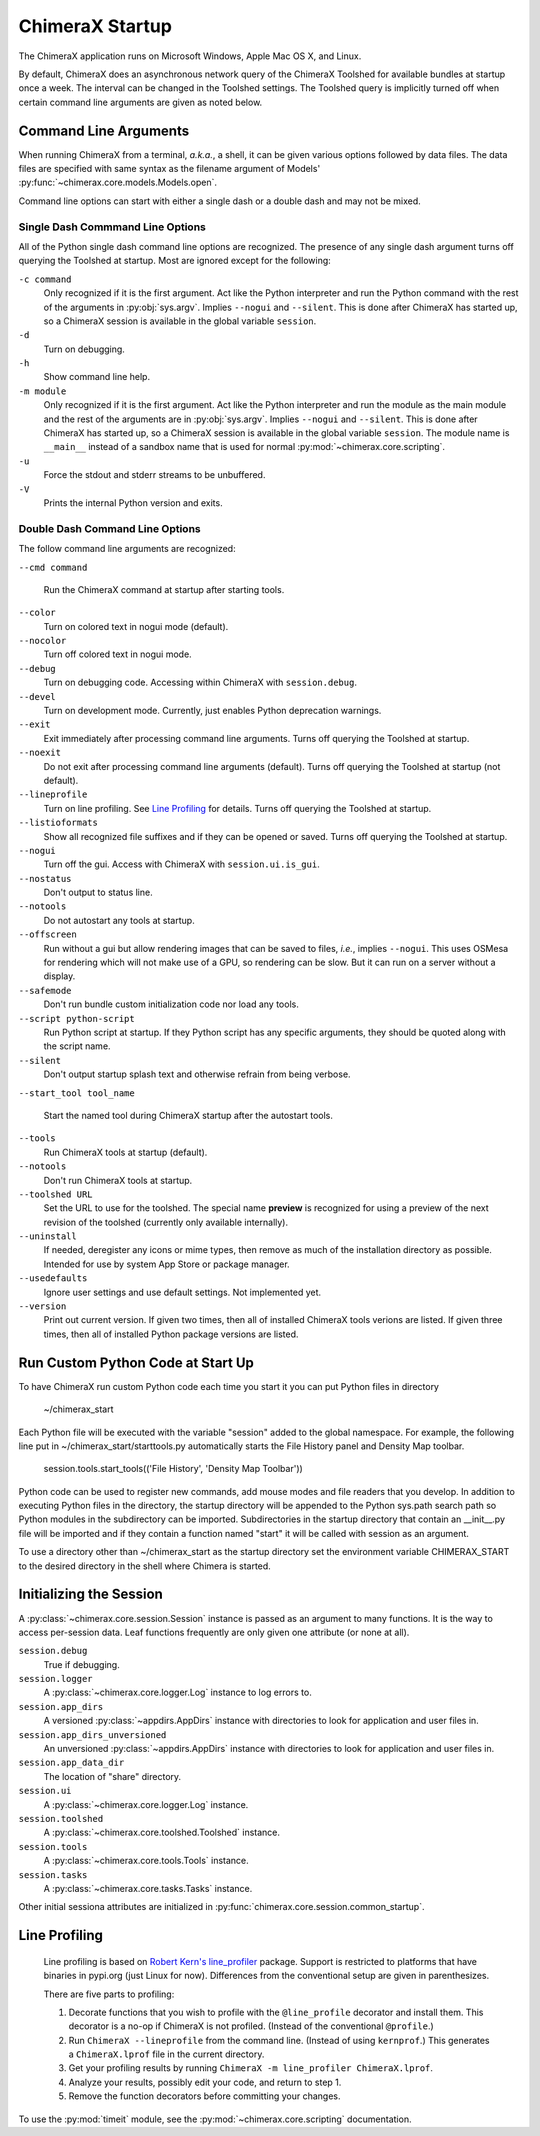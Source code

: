 ..  vim: set expandtab shiftwidth=4 softtabstop=4:

================
ChimeraX Startup
================

The ChimeraX application runs on Microsoft Windows, Apple Mac OS X,
and Linux.

By default, ChimeraX does an asynchronous network query
of the ChimeraX Toolshed for available bundles at startup once a week.
The interval can be changed in the Toolshed settings.
The Toolshed query is implicitly turned off when certain command line arguments are given
as noted below.

Command Line Arguments
======================

When running ChimeraX from a terminal, *a.k.a.*, a shell, it can be given
various options followed by data files.
The data files are specified with same syntax as the filename argument
of Models' :py:func:`~chimerax.core.models.Models.open`.

Command line options can start with either a single dash or a double dash
and may not be mixed.

Single Dash Commmand Line Options
---------------------------------

All of the Python single dash command line options are recognized.
The presence of any single dash argument turns off querying the Toolshed at startup.
Most are ignored except for the following:

``-c command``
    Only recognized if it is the first argument.
    Act like the Python interpreter and run the Python command
    with the rest of the arguments in :py:obj:`sys.argv`.
    Implies ``--nogui`` and ``--silent``.
    This is done after ChimeraX has started up, so a ChimeraX session
    is available in the global variable ``session``.

``-d``
    Turn on debugging.

``-h``
    Show command line help.

``-m module``
    Only recognized if it is the first argument.
    Act like the Python interpreter and run the module as the main module
    and the rest of the arguments are in :py:obj:`sys.argv`.
    Implies ``--nogui`` and ``--silent``.
    This is done after ChimeraX has started up, so a ChimeraX session
    is available in the global variable ``session``.
    The module name is ``__main__`` instead of a sandbox name that
    is used for normal :py:mod:`~chimerax.core.scripting`.

``-u``
    Force the stdout and stderr streams to be unbuffered.

``-V``
    Prints the internal Python version and exits.


Double Dash Command Line Options
--------------------------------

The follow command line arguments are recognized:

``--cmd command``

    Run the ChimeraX command at startup after starting tools.

``--color``
    Turn on colored text in nogui mode (default).

``--nocolor``
    Turn off colored text in nogui mode.

``--debug``
    Turn on debugging code.  Accessing within ChimeraX with ``session.debug``.

``--devel``
    Turn on development mode.  Currently, just enables Python deprecation warnings.

``--exit``
    Exit immediately after processing command line arguments.
    Turns off querying the Toolshed at startup.

``--noexit``
    Do not exit after processing command line arguments (default).
    Turns off querying the Toolshed at startup (not default).

``--lineprofile``
    Turn on line profiling.  See `Line Profiling`_ for details.
    Turns off querying the Toolshed at startup.

``--listioformats``
    Show all recognized file suffixes and if they can be opened or saved.
    Turns off querying the Toolshed at startup.
    
``--nogui``
    Turn off the gui.  Access with ChimeraX with ``session.ui.is_gui``.

``--nostatus``
    Don't output to status line.

``--notools``
    Do not autostart any tools at startup.

``--offscreen``
    Run without a gui but allow rendering images that can be saved to files,
    *i.e.*, implies ``--nogui``.
    This uses OSMesa for rendering which will not make use of
    a GPU, so rendering can be slow.
    But it can run on a server without a display.

``--safemode``
    Don't run bundle custom initialization code nor load any tools.

``--script python-script``
    Run Python script at startup.
    If they Python script has any specific arguments,
    they should be quoted along with the script name.
    
``--silent``
    Don't output startup splash text and otherwise refrain from being
    verbose.

``--start_tool tool_name``

    Start the named tool during ChimeraX startup after the autostart tools.

``--tools``
    Run ChimeraX tools at startup (default).

``--notools``
    Don't run ChimeraX tools at startup.

``--toolshed URL``
    Set the URL to use for the toolshed.
    The special name **preview** is recognized for using a preview of
    the next revision of the toolshed (currently only available internally).

``--uninstall``
    If needed, deregister any icons or mime types,
    then remove as much of the installation directory as possible.
    Intended for use by system App Store or package manager.

``--usedefaults``
    Ignore user settings and use default settings.
    Not implemented yet.

``--version``
    Print out current version.
    If given two times,
    then all of installed ChimeraX tools verions are listed.
    If given three times,
    then all of installed Python package versions are listed.

Run Custom Python Code at Start Up
==================================

To have ChimeraX run custom Python code each time you start it you can put Python files
in directory

	~/chimerax_start

Each Python file will be executed with the variable "session" added to the global namespace.
For example, the following line put in ~/chimerax_start/starttools.py automatically starts
the File History panel and Density Map toolbar.

        session.tools.start_tools(('File History', 'Density Map Toolbar'))

Python code can be used to register new commands, add mouse modes and file readers that you
develop.  In addition to executing Python files in the directory, the startup directory will
be appended to the Python sys.path search path so Python modules in the subdirectory can be
imported.  Subdirectories in the startup directory that contain an __init__.py file will be
imported and if they contain a function named "start" it will be called with session as
an argument.

To use a directory other than ~/chimerax_start as the startup directory set the environment
variable CHIMERAX_START to the desired directory in the shell where Chimera is started.

Initializing the Session
========================

A :py:class:`~chimerax.core.session.Session` instance is passed as an
argument to many functions.
It is the way to access per-session data.
Leaf functions frequently are only given one attribute (or none at all).

``session.debug``
    True if debugging.

``session.logger``
    A :py:class:`~chimerax.core.logger.Log` instance to log errors to.

``session.app_dirs``
    A versioned :py:class:`~appdirs.AppDirs` instance with directories
    to look for application and user files in.

``session.app_dirs_unversioned``
    An unversioned :py:class:`~appdirs.AppDirs` instance with directories
    to look for application and user files in.

``session.app_data_dir``
    The location of "share" directory.

``session.ui``
    A :py:class:`~chimerax.core.logger.Log` instance.

``session.toolshed``
    A :py:class:`~chimerax.core.toolshed.Toolshed` instance.

``session.tools``
    A :py:class:`~chimerax.core.tools.Tools` instance.

``session.tasks``
    A :py:class:`~chimerax.core.tasks.Tasks` instance.

Other initial sessiona attributes are initialized in :py:func:`chimerax.core.session.common_startup`.

Line Profiling
==============

    Line profiling is based on `Robert Kern's <https://github.com/rkern>`_
    `line_profiler <https://github.com/rkern/line_profiler>`_ package.
    Support is restricted to platforms that have binaries in pypi.org (just Linux for now).
    Differences from the conventional setup are given in parenthesizes.

    There are five parts to profiling:

    1. Decorate functions that you wish to profile with the
       ``@line_profile`` decorator and install them.
       This decorator is a no-op if ChimeraX is not profiled.
       (Instead of the conventional ``@profile``.)

    2. Run ``ChimeraX --lineprofile`` from the command line.
       (Instead of using ``kernprof``.)
       This generates a ``ChimeraX.lprof`` file in the current directory.

    3. Get your profiling results by running
       ``ChimeraX -m line_profiler ChimeraX.lprof``.

    4. Analyze your results, possibly edit your code, and return to step 1.

    5. Remove the function decorators before committing your changes.

To use the :py:mod:`timeit` module, see the :py:mod:`~chimerax.core.scripting`
documentation.
